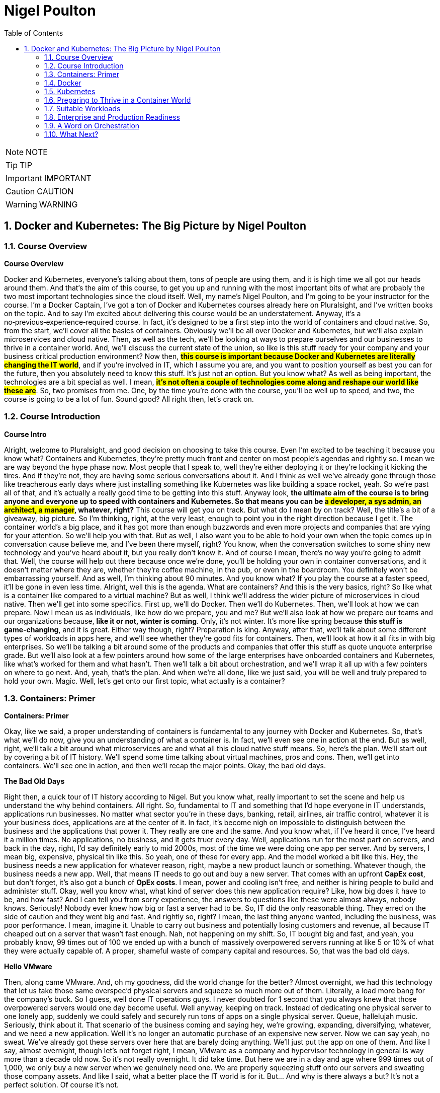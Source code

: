 = Nigel Poulton
:toc: left
:toclevels: 5
:sectnums:
:sectnumlevels: 5

NOTE: NOTE

TIP: TIP

IMPORTANT: IMPORTANT

CAUTION: CAUTION

WARNING: WARNING


== Docker and Kubernetes: The Big Picture by Nigel Poulton

=== Course Overview

*Course Overview*

Docker and Kubernetes, everyone's talking about them, tons of people are using them, and it is high time we all got our heads around them. And that's the aim of this course, to get you up and running with the most important bits of what are probably the two most important technologies since the cloud itself. Well, my name's Nigel Poulton, and I'm going to be your instructor for the course. I'm a Docker Captain, I've got a ton of Docker and Kubernetes courses already here on Pluralsight, and I've written books on the topic. And to say I'm excited about delivering this course would be an understatement. Anyway, it's a no‑previous‑experience‑required course. In fact, it's designed to be a first step into the world of containers and cloud native. So, from the start, we'll cover all the basics of containers. Obviously we'll be all over Docker and Kubernetes, but we'll also explain microservices and cloud native. Then, as well as the tech, we'll be looking at ways to prepare ourselves and our businesses to thrive in a container world. And, we'll discuss the current state of the union, so like is this stuff ready for your company and your business critical production environment? Now then, #*this course is important because Docker and Kubernetes are literally changing the IT world*#, and if you're involved in IT, which I assume you are, and you want to position yourself as best you can for the future, then you absolutely need to know this stuff. It's just not an option. But you know what? As well as being important, the technologies are a bit special as well. I mean, #*it's not often a couple of technologies come along and reshape our world like these are*#. So, two promises from me. One, by the time you're done with the course, you'll be well up to speed, and two, the course is going to be a lot of fun. Sound good? All right then, let's crack on.

=== Course Introduction

*Course Intro*

Alright, welcome to Pluralsight, and good decision on choosing to take this course. Even I'm excited to be teaching it because you know what? Containers and Kubernetes, they're pretty much front and center on most people's agendas and rightly so. I mean we are way beyond the hype phase now. Most people that I speak to, well they're either deploying it or they're locking it kicking the tires. And if they're not, they are having some serious conversations about it. And I think as well we've already gone through those like treacherous early days where just installing something like Kubernetes was like building a space rocket, yeah. So we're past all of that, and it's actually a really good time to be getting into this stuff. Anyway look, *the ultimate aim of the course is to bring anyone and everyone up to speed with containers and Kubernetes. So that means you can be #a developer, a sys admin, an architect, a manager#, whatever, right?* This course will get you on track. But what do I mean by on track? Well, the title's a bit of a giveaway, big picture. So I'm thinking, right, at the very least, enough to point you in the right direction because I get it. The container world's a big place, and it has got more than enough buzzwords and even more projects and companies that are vying for your attention. So we'll help you with that. But as well, I also want you to be able to hold your own when the topic comes up in conversation cause believe me, and I've been there myself, right? You know, when the conversation switches to some shiny new technology and you've heard about it, but you really don't know it. And of course I mean, there's no way you're going to admit that. Well, the course will help out there because once we're done, you'll be holding your own in container conversations, and it doesn't matter where they are, whether they're coffee machine, in the pub, or even in the boardroom. You definitely won't be embarrassing yourself. And as well, I'm thinking about 90 minutes. And you know what? If you play the course at a faster speed, it'll be gone in even less time. Alright, well this is the agenda. What are containers? And this is the very basics, right? So like what is a container like compared to a virtual machine? But as well, I think we'll address the wider picture of microservices in cloud native. Then we'll get into some specifics. First up, we'll do Docker. Then we'll do Kubernetes. Then, we'll look at how we can prepare. Now I mean us as individuals, like how do we prepare, you and me? But we'll also look at how we prepare our teams and our organizations because, *like it or not, winter is coming*. Only, it's not winter. It's more like spring because *this stuff is game‑changing*, and it is great. Either way though, right? Preparation is king. Anyway, after that, we'll talk about some different types of workloads in apps here, and we'll see whether they're good fits for containers. Then, we'll look at how it all fits in with big enterprises. So we'll be talking a bit around some of the products and companies that offer this stuff as quote unquote enterprise grade. But we'll also look at a few pointers around how some of the large enterprises have onboarded containers and Kubernetes, like what's worked for them and what hasn't. Then we'll talk a bit about orchestration, and we'll wrap it all up with a few pointers on where to go next. And, yeah, that's the plan. And when we're all done, like we just said, you will be well and truly prepared to hold your own. Magic. Well, let's get onto our first topic, what actually is a container?

=== Containers: Primer

*Containers: Primer*

Okay, like we said, a proper understanding of containers is fundamental to any journey with Docker and Kubernetes. So, that's what we'll do now, give you an understanding of what a container is. In fact, we'll even see one in action at the end. But as well, right, we'll talk a bit around what microservices are and what all this cloud native stuff means. So, here's the plan. We'll start out by covering a bit of IT history. We'll spend some time talking about virtual machines, pros and cons. Then, we'll get into containers. We'll see one in action, and then we'll recap the major points. Okay, the bad old days.

*The Bad Old Days*

Right then, a quick tour of IT history according to Nigel. But you know what, really important to set the scene and help us understand the why behind containers. All right. So, fundamental to IT and something that I'd hope everyone in IT understands, applications run businesses. No matter what sector you're in these days, banking, retail, airlines, air traffic control, whatever it is your business does, applications are at the center of it. In fact, it's become nigh on impossible to distinguish between the business and the applications that power it. They really are one and the same. And you know what, if I've heard it once, I've heard it a million times. No applications, no business, and it gets truer every day. Well, applications run for the most part on servers, and back in the day, right, I'd say definitely early to mid 2000s, most of the time we were doing one app per server. And by servers, I mean big, expensive, physical tin like this. So yeah, one of these for every app. And the model worked a bit like this. Hey, the business needs a new application for whatever reason, right, maybe a new product launch or something. Whatever though, the business needs a new app. Well, that means IT needs to go out and buy a new server. That comes with an upfront *CapEx cost*, but don't forget, it's also got a bunch of *OpEx costs*. I mean, power and cooling isn't free, and neither is hiring people to build and administer stuff. Okay, well you know what, what kind of server does this new application require? Like, how big does it have to be, and how fast? And I can tell you from sorry experience, the answers to questions like these were almost always, nobody knows. Seriously! Nobody ever knew how big or fast a server had to be. So, IT did the only reasonable thing. They erred on the side of caution and they went big and fast. And rightly so, right? I mean, the last thing anyone wanted, including the business, was poor performance. I mean, imagine it. Unable to carry out business and potentially losing customers and revenue, all because IT cheaped out on a server that wasn't fast enough. Nah, not happening on my shift. So, IT bought big and fast, and yeah, you probably know, 99 times out of 100 we ended up with a bunch of massively overpowered servers running at like 5 or 10% of what they were actually capable of. A proper, shameful waste of company capital and resources. So, that was the bad old days.

*Hello VMware*

Then, along came VMware. And, oh my goodness, did the world change for the better? Almost overnight, we had this technology that let us take those same overspec'd physical servers and squeeze so much more out of them. Literally, a load more bang for the company's buck. So I guess, well done IT operations guys. I never doubted for 1 second that you always knew that those overpowered servers would one day become useful. Well anyway, keeping on track. Instead of dedicating one physical server to one lonely app, suddenly we could safely and securely run tons of apps on a single physical server. Queue, hallelujah music. Seriously, think about it. That scenario of the business coming and saying hey, we're growing, expanding, diversifying, whatever, and we need a new application. Well it's no longer an automatic purchase of an expensive new server. Now we can say yeah, no sweat. We've already got these servers over here that are barely doing anything. We'll just put the app on one of them. And like I say, almost overnight, though let's not forget right, I mean, VMware as a company and hypervisor technology in general is way more than a decade old now. So it's not really overnight. It did take time. But here we are in a day and age where 999 times out of 1,000, we only buy a new server when we genuinely need one. We are properly squeezing stuff onto our servers and sweating those company assets. And like I said, what a better place the IT world is for it. But... And why is there always a but? It's not a perfect solution. Of course it's not.

*VM Warts*

So, as good as the VMware and the hypervisor model is, it's got a few shortcomings. We take a single physical server‑‑‑and I'm going with a slightly more detailed diagram this time, but we're still high level. So this is our server. It's got processes, memory, and disk space, and we know we can run a bunch of apps on it. Now I'm only showing four here to keep the diagram simple. Anyway, to run these four apps we create four virtual machines, and each one of these is essentially a slice of the physical server's hardware. So let's call this here virtual server 1, and we might have allocated it, I don't know, 25% of the underlying server's processing power. Remember, we're just big picture here. So maybe 25% of CPU, 25% of memory, and 25% of the physical server's disk space. And then you know what? Let's just say we did the same for the rest. Well, these are all slices of the real resources in the physical server below. Then each one of these virtual machines needs its very own dedicated operating system, so that's four installations of usually Windows or Linux, each of which steals a fair chunk of those resources, CPU, memory, and disk here, and it steals them just in order to run. We've not got any applications running yet. This is just the operating system stealing those resources. But that's not all. You may even need four operating system licenses. So right there, we've got potential costs already in resources and budget that, I don't know, it just feels like is a waste. I mean, look, as cool as operating systems are, they're a necessary evil. Like if we could safely and securely run our apps directly on the server hardware without needing an operating system, I tell you what, we definitely would. But back on track. It's not just any potential cost of licensing the operating systems. Each and everyone needs feeding and caring for, so admin stuff like security patching, updating, maybe antivirus management. There's like this whole realm of operational baggage that comes with each one. And VMware and other hypervisors, as great as they absolutely are, they don't do much to help was with this. So yeah, VMware and the hypervisor model, it changed the world into a much better place. But there's still issues, and there's still gains to be made, which leads us nicely on to containers.

*Containers*

All right, that's definitely more than enough setting the scene. Let's finally explain what a container is. And you know what, let's have a picture to help. Okay, so to keep it simple, we start out with the same physical server. You know what, let's go with same four business apps just to keep things fair. Well, instead of installing a hypervisor down here and then four virtual machines and operating systems on top, each with its own baggage and overhead, remember. Well, instead of all that, we install one operating system. Yeah, just one. Then on top of that, we create four containers. Now we'll come to it in a minute, but each of these containers is a slice of the operating system. Well, it's inside these containers that we run our apps, one to one again, one app per container. Now, yeah, we're being a bit high level here, but you know what, I am purposefully drawing the containers smaller than I drew the virtual machines because they actually are smaller. And they're more efficient. Though aside from that, the model kind of looks similar. In fact, let's see a side‑by‑side comparison. Yeah. See how on the left here, on top of the hypervisor, we create a virtual machine. Well, all that is is a software construct dressed up to look and feel exactly like a physical server. So, like we said before, each one's got its own virtual CPUs, virtual RAM, virtual disks, virtual network cards, the whole shebang. Then, on top of that, we said we install an operating system, and to each one of those operating systems, the virtual machine below it looks exactly like a physical server. It doesn't know the difference. Anyway, look, we already said that these operating systems have capex and opex costs. I mean, there's patching, upgrading, driver support, all that stuff, but look here. Each operating system also consumes resources from the physical server, effectively stealing resources. So each and every operating system steals CPU, it steals memory, and its steals disk space. Kind of reminds me of a book I used to read to my kids called The Hungry Caterpillar, where this caterpillar just kept eating and eating. Well, you know what? We could call this model The Hungry Operating System Model. Each and every one is eating into everything, admin time, system resources, budgets, you name it. Oh, and you know what, it gets worse. Each one is a potential attack vector. So seriously, somebody remind me why we have them. Yeah. Anyway, look back to the container model here. It's only got one operating system. So take a physical server and store an operating system, and then we essentially carve or slice that operating system into secure containers. Then inside the containers we run an app. Net result? We get rid of pretty much all this fat here. It's just gone. Meaning we've got all of this free space over here to spin up more containers and more apps for the business. Love it. Oh, and you know what? These apps in the containers here, oh, they start like, I don't know, just so fast. It's ideal for situations where you're spinning things up and tearing things down on demand because there's no virtual machine and no extra operating system to boot before your app can start. No, in the container model, the OS is down here, and it's already running. So all of these apps up here in the container model are securely sharing a single operating system down here. Net‑net, most containerized apps spin up in probably less than a second. And you've only got one operating system that's stealing resources and demanding admin time. So that's it. Tell you what, let's see one in action.

*Container Demo*

Okay, quick demo time. And you know what? Don't be put off by the sight of the command line in a big picture course. It's going to be a really simple demo. And you know what? Everything that we do here can be done either through a GUI or even better, automated through APIs and orchestration tools. Anyway, right, I've got a machine here running Docker. Now it doesn't matter where or what that machine is. So it could be a virtual machine in the cloud or a bare metal server in your data center, or even your laptop running Docker desktop. It really doesn't matter, right? Docker is Docker. It runs on VMs, bare metal, your laptop, whatever. In fact, you know what? Let's drop our picture in up here. Right, so I'm logged onto the host here, and it's got Docker installed. Now, Docker does Linux and Windows and generally speaking, at the kind of high level we're at, at least, Docker on Linux will only run Linux apps, and Docker on Windows only runs windows apps. Now, look, there are ways to get Linux apps running on Docker on Windows. Fair enough. But for us right now, at the kind of level we're at, it's really best to think of Linux apps running on Docker on Linux, and Windows apps run on Docker on Windows. Anyway, look, I've downloaded a single image here to this Docker host, and it's called ctr‑demo. Now you can think of an image as a pre‑packed application or, if you're a tech guy, maybe think of it as like a VM template. Basically, it's got everything wrapped up into a single bundle that you need to run an application. This one happens to contain a web server that runs some static content. So to fire up a container from this image, we'll use this long command, which, in case you're interested, says, run me a new container, base it off of the image that I just downloaded, call it this name, and then expose it on this network port. Yes, there's other options in there, but for us right now, this is all we need to know. And check that out, right? This number is the unique id of the container, and it tells us that it's already up and running, so I don't know how fast that was, but less than a second probably, and I promise, there was no video editing there from me. Now there's commands and the likes to get details of running containers, obviously, but all that we need to know is the IP address of our server here, that's this number up here, and that we exposed it on port 8080. So if we switch to a new browser tab here and put in that IP in port, boom! There is our web server. So let me recap, just in case something wasn't clear. I downloaded an image. Think of that as a pre‑packed application, yes? In our case, it included a web server, some content for the web server to display, and an embedded command that would automatically start that web server when we spin the image up as a container. Well, once that image was downloaded and you download these from container registries like Docker Hub, which, for want of a better analogy, is a bit like the app store, but just for containerized apps. Anyway, once we've got the image, we told Docker to fire it up as a container. We gave it a name, and we exposed it on a network port. And you know what? Docker just made it happen, and fast! Then obviously, we verified it with the browser. Good stuff! But you know what? Because containers are a lot like virtual machines, just faster and more lightweight, well, we can stop them like this, and if we go back to the web page and hit Refresh, we see, as expected, it's not running anymore, but back here to start it again, and refresh the browser again, and we're back in business. And no joke, how simple was that? Get an image with your desired app in it, fiire it up as a new container, and you're in business. Stop it, restart it, even delete it, right? It's simple stuff. So there you go, right? If you've never seen a container in action before, you have now. Though, don't be underwhelmed. This stuff really comes into its own at scale. Anyway, look, let's wrap up the module by mentioning microservices architecture and a bit on cloud native and, of course, we'll be recapping the major points that we've already covered.

---here---

*Recap*

So, apps run businesses, no apps, no business, all that jazz, yeah. And in the old days, we spent way too much of pretty much everything getting those apps up and running. It took too long, it cost too much, and it resulted in a buttload of waste. Well, along came VMware and friends, and all of a sudden things got better. Lead times collapsed, costs came down, and utilization, I mean, through the roof, we were cooking on gas. Only, progress waits for no one. And while we were rocking it with VMware, the Linux world was plowing away, developing the technologies required to run containers, which are faster, cheaper, and give us even better utilization. Now, we can use containers like virtual machines. I mean, for a while now, Docker, Inc. has been running a program called Modernize Traditional Apps, where you effectively lift and shift old legacy apps into containers, and that's all good. It works, and it's a step in the right direction. But containers offer so much more. And this is where terms like *microservices* and *cloud native* start getting thrown around. So, winding the clock back a bit again. Legacy apps, or monolithic apps, as we sometimes call them, these of those monstrous apps where everything that the app does is pretty much baked into a single binary, which is just a fancy name for a computer program. So everything lumped into a single program. Maybe your app has a web front end, a shopping cart, inventory manager, search, authentication, I don't know a check‑out service, you name it. In the monolithic design, all of that functionality gets baked into a single program. And without getting into detail, it's just a nightmare from a developer perspective. If you want update or fix, let's say just the search part of the app, it is a whole big exercise on the entire code base. So you're hacking the entire app, and you're testing, and you're recompiling the whole thing. Not a lot of fun, and, you know what, more than a bit risky. And on the operations front, if you've got an issue, let's just say with the same search functionality again, the only way to roll out a fix, because everything is lumped into a single program, remember, so the only way to roll out the fix is to take the entire app down. Good luck getting the business to agree to that. Fortunately, cloud native and microservices, on the other hand, these break out all of those different components and make each one its own little mini app or mini service. I mean, they all still talk to each other to make the full app experience, but updating that search feature all of a sudden that just became way easier for the developer and the operator. So now the developer only needs to touch the search code when it updates the search feature. And ops, they only need to roll out a new version of the search service. No more taking the entire beast down just to update one part. And you know what, *that's the essence of microservices and cloud native: build, deploy, and manage apps in a way that lends itself to modern business requirements, or cloud computing requirements, as we often call them*. So no, it isn't really anything to do with deploying on the cloud. I mean, you can absolutely run a cloud native app in your on‑prem data center. You see, cloud native is all about how the app's built and managed, so we can do things like scale the front end independent of the back end. And like we said, you can iterate on each feature independently. Now, we could talk about this all day, but time is of the essence, so let me finish with this. In a way, *containers are virtualization 2.0*. They improve on nearly everything offered by hypervisors, and they pave the way for more modern cloud native and microservices applications. Though, do you know what, don't expect them to replace VMs, I mean, not entirely. Because well, I mean, in a lot of cases, they'll live side by side. I mean, sure, plenty of people are container only, especially startups and those people that are 100% in the public cloud. But in most enterprises and a lot of other places, we'll be seeing containers and VMs sitting side by side, you know what, even the occasional mainframe lurking around in the background. Okay, what have we got next? Right, yeah, next on the agenda is a closer look at Docker, the company and the technology. See you there.

=== Docker

*Docker*

Docker, Docker, Docker. No conversation about containers or even microservices is complete without Docker, which I think is without question the company and the technology that gave us modern containers. So cheers, nice one Docker. So this is how we'll do this. Docker is at the very least, two things. There's the company, Docker Inc., and there's the technology Docker. And as we'll see, they're closely linked, yeah, but they are not the same. So, we'll talk about them separately, and we'll start with the company. And you know what, we might even do a bit of a demo, we'll see. Let's go talk about Docker the company.

*Docker, Inc.*

So Docker Inc. Big D Docker, or Capital D Docker. It's a technology start up from San Francisco. And it's the main sponsor behind the open source container technology with the same name. But you know what? It is way more than just that. But let's start at the beginning. Docker, the company, didn't actually start out life as Docker, nor was it really anything to do with changing the way that we build, ship, and run our applications. Originally, it was a company called dotCloud that provided a developer platform on top of Amazon Web Services. So, you know, like taking AWS and then layering this kind of uniformed developer experience on top. Only that wasn't working so much as a business and in around about 2013 they really needed something different. And it just so happens in one of those *twists of fate*, they'd been using containers to build their platform on top of AWS. And, and this is the important bit, they had this homegrown tech that they built as an internal tool to help them spin up and manage their containers. And cutting a long story short, and I wasn't there myself, but this is the gist, they needed something new, they looked at this in‑house tech for building containers and thought, what if we give this to the world and build a business around it? Well, obviously that in‑house tech was Docker, and here we are today, where *Docker has literally changed the technology world*, in a similar way to VMware, though arguably Docker has changed things in a deeper and a more fundamental way. Anyway, the name Docker actually comes from a British colloquialism that's a conjunction of doc and worker. So somebody who works in a dock or a shipping port. You put the two together, get rid of the work, and you get Docker. And I really like it, it's short and catchy. Anyway, like we said, around 2013 the company called dotCloud made a humongous pivot, and it changed its business from being this company that provided a developer platform on top of AWS to a company that changed the way we build, ship, and run software. Look, it gave us the gift of containers. Sounds cheesy, I know, but it's true. Well, since then, as a company, they have taken in trailer loads of venture cash, I think raising something like 200 million in just a couple of years, and even more since. But you know what? In those early days, it felt like, yeah, they were hard at work building the technology, but not with such a great vision on how to make it into a viable business. Now, of course, this is my opinion from the outside with, okay, a bit of internal access, and you know what, I mean no disrespect to anyone involved with Docker, quite the opposite, actually, I have nothing but respect for what they've built. But yeah, back in the early days, it really felt like it was lacking in a business plan. Anyway, look, that was then, and this is now. And these days, I reckon they've got a solid business plan. In fact, now one of the main focuses of Docker, Inc. is selling an enterprise grade container management platform and providing world class support. Right, well, look, I think without getting into too much detail, that's Docker Inc., a tech startup from the Bay Area, they gave the world the gift of Docker and easy to use containers. And these days, they're in the business of orchestrating and supporting containerized apps at scale with a focus on enterprises. Magic. Now let's turn our attention to the technology.

*Docker the Technology*

Okay, let me try and give you Docker: The Technology in like one or two sentences. Containers are like fast lightweight virtual machines, and Docker makes running our apps inside of containers really easy. Now, we're going to dig a bit deeper, but that really is the main takeaway. *Docker makes running apps inside of containers really easy*. Anyway, the Docker application, if you will, is open source. And like most open source software these days, it lives on GitHub. And let me say, I appreciate that in the past a lot of people, and I want to say especially enterprises, but maybe that's just cause I spent most of my career in large enterprises. Anyway, right. There was definitely a stigma around open source software in the past. And I'm not bothered about getting into the politics of that other than to say those days thank goodness are well and truly behind us now. In fact, open source software is eating the world. Well, the open source Docker technology, generally called the Community Edition or CE, it's free to use, and you can contribute back and please do. You'll be in good company because the list of people and companies that have contributed, wow. It's like the Who's Who of the technology world. There's your Red Hatters, IBMers, a I know IBM owns Red Hat, but there's Microsoft, you name it. All the big players are contributors. Plus, most of them are supporting it as well. Now then, as well as the Community Edition, Docker Inc, the company, sells and supports an Enterprise Edition, which is essentially the same technology stack, only it's on a slower release cadence, I guess to keep it more stable, but it gets a few extra features and obviously an enterprise‑class support contract. Either way though, Community Edition and Enterprise Edition are both about running and managing apps inside of containers. In fact, we call apps running in containers containerized apps. Now, yeah, you know what? I think we will do a demo. I was going to go through the workflow now, but I hate PowerPoint. So let's do a quick demo, and I'll just explain the workflow as we go. It'll be better this way anyway.

*Docker Demo*

Okay, so earlier in the course, we touched a bit on microservices. I think maybe we said something like modern cloud‑native apps are built from lots of small parts that work together to form a useful app. So maybe you've got an app with a web front‑end service, an API gateway, a catalog, shopping cart, whatever, yes? Well, in the cloud‑native microservices world, each one of these services gets coded separately, and each one lives in its own container. And you know what? You can even have different teams responsible for each one. Now importantly, what this means is that each one of those services can be fixed, updated, whatever, independent of the rest. But of course, they all talk to each other to form that useful app. Well, this is some super simple code that runs a web server. If you're a developer, you see stuff like this every day, but if you're not a developer, all it is is some application source code, and when we run it, it's going to display a web page. Alright, so what we'll do is, we'll briefly walk through how to get this code up and running as a container with the emphasis on brief. If you need more detail, go check out our Getting Started with Docker course or maybe Docker Deep Dive, but we've got some code, and this is the workflow we'll follow. We'll take the code and build it into a Docker image. Now an image is like a stopped container, or maybe a template for how to build a container. Anyway, we'll build an image, then we'll push that to a registry. After that, we'll start a container from it; that easy. Step one, then. Containerize this app. Now I'm on a machine with Docker installed. It's actually my Windows laptop, and all of my code and dependencies are right here in this folder and any folders beneath it. So I just go Docker image build. This is telling Docker to build me an image. We'll call it this and then saying period here says build the image out of all of the files in this directory and below. And that's away building. Now while it does it, all Docker's doing here is taking our source code and doing all the hard work to package it as a container or is an image actually, because remember, an image is like a stopped container. Anyway, let me bend space time here a bit until this is done. Okay, we should have a shiny new image here. Right? But you know what? It's our source code all packaged and ready to use as a container. Now, the next step, and I mean after testing and everything, but normally we'd push this image to a registry. I'm just going to push it to Docker Hub, but you can have your own on‑prem or private registries. The work flow is the same, right? Okay, a bit more tinkering with space time, and here it is on Docker Hub. Marvelous! So application containerized and now pushed to a registry; that just leaves us with a last step to run it, which we saw from a previous lesson. Run me a container, give it a name, make it available on the network, and base it on this image here we just built. And it's like greased lightning, yes? So if we open a browser tab, this is our local machine here where the container's running, I think it was port 8000, and as if by magic. A thing of beauty, yes? Alright, well, let's recap what we've learned in this module.

*Docker Summary*

Okay, we said Docker is at least two things. There's 1, the company, and there's 2, the tech, and, yeah, they're related. We said the company Docker is out of San Francisco, and they are all about helping people move to containers and providing an enterprise‑class platform with the usual type of support agreements that most enterprises demand. Then there's the technology. This is all about running your business applications inside of containers. And I think like we saw in the demo, you just take your application code, and you build it into an image. Then you store that in a registry somewhere, on‑prem, in the cloud, it's your call, and you use that image to spin up your app as containers. And that's it. It's not rocket science, and that's actually the beauty of it. It's simple. But as simple as it is, it is absolutely key to moving to a modern cloud native microservices design, which I know is a bunch of buzzwords. But it's all vital if you want your business and your applications to be able to roll with the demands of the modern world. Okay, well, it's all well and good running a single container on your laptop like we've just shown you. It's a whole different world, though, doing it. at scale. And you know what, scale is where the real world is. So to help us with this, there's two things I'll mention here. I mean, there's other options as well, but for us in this course, there's Docker Swarm, and there's Kubernetes. Now Swarm's great, and we cover it in our Getting Started with Docker and Docker Deep Dive courses. But for us now on this course, we're going to focus on Kubernetes, because to be honest, it's where most of the action is, so see you there.

=== Kubernetes

*Kubernetes*

Kubernetes, yes, everyone's talking about it. And to be fair, loads of people are using it. So this is what we'll cover. We'll set the scene with a bit of history and background stuff, the kind of stuff you're really need to know before taking your first steps. Then we'll just go for it. What is it, how does it work, and what does it do for us? Then we'll finish for the recap, so let's do it.

*Kubernetes: History*

Okay, way back like once upon a time ago, Google was taking over the Internet. In fact, how many of you remember this, yeah? This is Google from like 1999 or something. Quality stuff. Anyway look, as Google began to dominate the Internet, more and more of the tech that was powering it was actually running in containers. So things like Search here, but also Gmail and a bunch of the other stuff, behind the scenes, it was all running on containers. Now remember, this is way back when like long before Docker and all the cool stuff we've got today. So Google was running Search and stuff on containers, and obviously Search and even Gmail and the likes, they're pretty humongous. I mean, we're talking like billions‑of‑containers‑a‑day stuff here, which would be right seeing as every Google search runs in its own container. Well, at scale like that, you just can't have humans pushing buttons. So what they did was they built a couple of in‑house systems to help. First, they built something called *Borg*, quality name. Then they built Omega. So Borg came first, and as you do, you learn a bunch of stuff, and they fed that into *Omega*. Then, for whatever reasons, they decided to build another system, obviously learning from both Borg and Omega. And they made this new one open source and lo, Kubernetes was born. So Kubernetes came out of Google, and it's open source. And these days, it's the superstar project for the Cloud Native Computing Foundation. And to say it's gone from strength to strength, wow, that would be an epic understatement. I mean, today as I'm presenting this, well, I mean, where do I start? From a backing perspective, it is backed by pretty much everyone. I mean, the cloud players are all over it and so are the traditional IT vendors. So your big three cloud providers, Amazon, Azure, and Google, they all offer hosted Kubernetes services and so does IBM and a bunch of the others. But it doesn't stop there. You can get Kubernetes for on‑prem. And you know what? Most of them can be backed by enterprise‑class support contracts. So everyone's behind it, meaning they're contributing to its development, and they're providing support contracts. As well though, on the technology or the feature front, seriously, it is one of the most extensive platforms I've known. In fact, it's probably the most extensive. *Like it does stateless, stateful, batch work, long running. It does security, storage, networking, serverless, or Functions as a Service, machine learning*. Honestly, we could be here all day. There is not a lot that Kubernetes can't do. And all of the stuff it can do, it can pretty much do anywhere. Like we said, in the cloud and on‑prem and your data center and even on your laptop when you're developing. Well, this is becoming a bit of a lovefest, and I don't want that. So just one more thing before we dive in a bit. The name Kubernetes. Okay, it's Greek for helmsman or captain, the helmsman being the person who steers the ship, which I guess is why they picked it. I mean, after all, we have got this nautical theme going on in the container ecosystem. Oh yeah, and you'll see it shortened to this quite a lot. The 8 replacing the 8 characters between the K and the s, and some people pronounce this keights. You know what though? That'll do for background. Time to look at what it actually does.

*Kubernetes: The Short and Skinny*

Okay, what Kubernetes does. And like the tag line's saying, seriously, it does most things. Anyway, if you've been following along, you'll know a bit about Docker, which at its core, Docker provides the mechanics for starting and stopping individual containers, which, in the grand scheme of things, is pretty low‑level stuff. *Well Kubernetes, it doesn't care about low‑level stuff like that. Kubernetes cares about higher‑level stuff, like how many containers to run in, maybe which nodes to run them on, and things like knowing when to scale them up or down or even how to update your containers without downtime*. Now then, this is Jay‑Z right, so give me a chance. If you think about your application as a musical masterpiece, I know, bear with me. If you did that right, it would be made up of lots of different musical notes from different instruments. They'd be violins. Maybe they'd be front‑end services. And I don't know, maybe the brass section would be the back end or whatever. But when they play together, they form this amazing musical experience. Well, if you've seen an orchestra, you know that there's a conductor at the front, and that persons in charge. And she's doing things like telling the trombones when to come in, how many violins, how loud, all of that stuff. Well, applications are similar, loads of different parts that need to know how and where to run, which network to operate on, how many instances are required to meet demand, and probably a load more, right? And if this is a case, which it is, then Kubernetes is the conductor. So it's basically issuing commands to Docker instances, telling them when to start and stop containers and how to run them, sort of. And like with the orchestra, when all of this stuff comes together, they form this amazing application experience. Anyway, that was cheesy, so I hope it was useful.

A bit more technical though. I guess if you know VMware at all, maybe think of Docker as ESXi, that low‑level hypervisor yeah. Then Kubernetes, I suppose, would be vCenter that sits above a bunch of hypervisors. Anyway, at the kind of high level we're at, we'd have a Kubernetes cluster down here to host our applications, and it can be anywhere yeah. Well, each of these nodes is running some Kubernetes software and a container runtime. Usually the container runtime's Docker or Containerd, but others do exist. The point is, there's a container runtime on every node so that every node can run containers. Then sitting above all of this is the brains of Kubernetes, and that's making the decisions like the conductor in the orchestra yeah. Well, assume we've got a simple app with a web front end and a persistent back end. The web front end's maybe containerized Nginx, and let's say it's containerized MySQL on the back end. We tell Kubernetes maybe we want a single container on the back end and give it a lot of resources like CPU and RAM. But on the front end, tell you what, we'll have two containers, but keep these smaller. And Kubernetes deploys it. So one of the things Kubernetes does is decides which nodes to run stuff on, and it'll look something like this, and that's fine. But let's say load on the front end increases and those two containers are not enough, okay, no issue. Kubernetes is watching, so it sees the situation, and maybe it spins up two more, and it does it without a human getting involved. So literally, load goes up on the front end, and Kubernetes has enough intelligence not just a sit there and suffer, no. It spins up more containers. Problem averted. But the same goes if load decreases. It's automagic. Kubernetes sees the drop in load, and it scales back down. Oh, and it's the same if a node fails or something. Seriously, Kubernetes is a fighter. It sees the node go down, and it doesn't run away and hide, and it doesn't freeze and hope the situation isn't happening. No chance. Kubernetes fights. So remember up here, we asked for two web front ends. Well right now, we've only got one. Kubernetes observes this, and it fixes it, and we call that *self‑healing*. Now look, I appreciate this is really high‑level stuff, and I am oversimplifying, but you get it. We tell Kubernetes what we want, and Kubernetes makes it happen. Then when things change, increased load, failed nodes, whatever, Kubernetes deals with it, and who doesn't want that. Anyway remember, Docker's doing all the low‑level container spinning up, spinning down stuff, but it only does it when Kubernetes tells it to, meaning in this respect, *Kubernetes is managing a bunch of Docker nodes*. And look again, we're ridiculously high level. But if you need the detail, we've got a course with all of that. For now though, I think that's it or no. One more thing, but you know what? You'll love this. Kubernetes is the absolute business for decoupling your applications from the underlying infrastructure. So we've said *Kubernetes runs everywhere, Kubernetes on‑prem, Kubernetes in the cloud, it's all the same, meaning if your apps run on Kubernetes, it is a piece of cake migrating them on and off the cloud or even from one cloud to another*. No joke. I mean, unless you're writing your apps to be tightly coupled to the services of one particular cloud, which ideally you wouldn't, but yeah I understand why we sometimes do. But assuming you're not writing your apps to be locked to a specific cloud, then you can absolutely move seamlessly between one cloud and another and even on and off the cloud, which I think you'll agree has the potential to be huge going forward. Anyway look, that's definitely enough. Let's do a quick recap.

*Recap*

Okay, Kubernetes. It's all about managing containerized apps at scale, and the focus is very much on the app. Anyway, it came out of Google, where it's got this illustrious ancestral heritage of managing containers at whopping scale. It is open source, and you know what? It's the poster child for the Cloud Native Computing Foundation, which, actually the CNCF is the leading foundation driving the development and adoption of Cloud Native Technologies. And as you'd probably guess, its members are all of the leading tech companies, large and small. Now, speaking of vendors, they are literally all over Kubernetes, like all the major cloud players have it, and the traditional on‑premises vendors, they love it as well. I think the take home point, Kubernetes is everywhere and everyone is offering it, and for the most part you can get it with solid support contracts. Good stuff. On the more technical side, though, we build a Kubernetes cluster to host our applications, and it can be anywhere, on‑premises in your own data center, or just about any cloud, and even your laptop when you're developing. Well, once we've got that, we package our apps, tell Kubernetes what they should look like, and then we just sit back and we let Kubernetes do all the hard stuff of deploying and managing. So things like scaling, self healing, running updates, all that stuff, yeah, no sweat, Kubernetes does it. I mean, there's obviously some upfront work from us to do, like, the packaging and set some of the thresholds and the likes. But honestly, with actually not a huge amount of effort from us, Kubernetes really can manage our apps, which definitely is magic. But capping it all off is the fact that it decouples our apps from any underlying environment, meaning we can switch between clouds, we can move back on‑prem, and even back to the cloud again. It's all pretty easy with Kubernetes. And you know what? In my opinion, it's got the brightest future of any technology I can remember. And on that note, that's it. I mean, there's a ton more in our Getting Started with Kubernetes course, but for us here and now, we're switching tack and we're going to look at how we can prepare for all of this.

=== Preparing to Thrive in a Container World

*Preparing to Thrive in a Container World*

Okay, so we're at the point when most people have heard of containers, and actually quite a few have gotten awareness of the potential changes they bring. And sometimes they're worried, which actually, I think, is fair enough. I mean, change represents the unknown, and a lot of us, including a lot of organizations, just don't like unknowns, or at least they're wary of them. That all said though, more often than not, people accept that at some point, they're going to have to deal with containers, which is why I'm always asked, how can we prepare? Well, obviously, that's the topic for this module. How can we prepare ourselves and our organizations so that we can not only live, but thrive in a world of containers? And we'll look at it from these two aspects, one, how do we prepare ourselves as individuals, you know, make sure we look after our own careers and make sure we're personally ready for the opportunities that are coming, but also we'll talk about how we can prepare our teams and organizations. So exciting times ahead, and everybody has their chance to be a winner or a loser. It's up to you. Let's crack on.

*Individual Preparedness*

Alright then, protecting our own backs. Hey, we've all got to do it. Anyway, on the personal preparedness front, the two things you need to survive and thrive are knowledge and experience. Now, I know that no two of you watching this course are the same. I mean, some of you are going to be hands on like developers, sys admins, devops, yes? Some of you are going to be architects, some management, we've probably got the full set. Well, if you're one of the hands‑on type, just keep doing what you do best and get your hands on this stuff, but get them filthy! Seriously. It's never been easier to play around with new tech. I mean, in the Docker and Kubernetes space, you can play around on your laptop. Like, I reckon every day I'm using Docker Desktop, which, if you don't know, is free software from Docker Inc., and it runs on Windows and Mac. And what you get is a development Docker and Kubernetes environment. In fact, you know what? Some of the demos from earlier in the course were done on my laptop. Magic! But you can also run this stuff in the cloud so like on your own cloud instances or one of the many prepackaged hosted services. I think, for example, in the Kubernetes space, *you can build your own clusters on vanilla cloud instances, or you can use one of the hosted services like EKS from Amazon Web Services or AKS from Azure, or even GKE from Google, which is my personal favorite*. As well as that though, there's free online playgrounds like Play with Docker and Play with Kubernetes. The point is, there are no excuses for not getting your hands filthy with dirt. Now as well as that, I mean, we did say knowledge and experience. Well, we've obviously got tons of technical videos here on Pluralsight that can help you out. These are just a few. Again, the point is, get learning and get your hands dirty! Now then, if you're not a hands‑on person or maybe you're not in a hands‑on role, no worries! Crack on with this course! Its whole raison d'etre is to clue you up on the basics so that at the very least, you know what you're talking about next time you get asked. And I promise, by the end, any fears or doubts you might have had before, you'll be like, what was that all about? You will be more than ready to get contacting your peers and talking and planning. So, yes, the fact that you're here means you're on the right path. But it is a path, right? We've got plenty more courses to keep you going once you're done here. And if you're a hands‑on person, get your flipping hands on with some of these options. Honestly, it has never been easier, and you'll love it!

*Organization Preparedness*

Okay, the 1,000,000 crypto coin question, how can we prepare our teams and organizations for containers? And this one is a bit trickier, but it's still very doable. Well, first and foremost is acceptance. Your teams and organizations have to accept that containers are coming. And even if you don't think they're coming to your organization, I don't know, you might be surprised. And that's not me thinking that I know more about your business than you do. I'm just saying there's a chance you might be surprised. Let me give you an example. A while back, like when Cloud Computing was finding its feet, the owner of a large database and technology company was on the record as saying the cloud is this made up thing and would have 0 impact on his mega business. This is a true story, by the way. Well, well, unfortunately for him and his business, people like Amazon and Microsoft took it a bit more seriously, and in many ways, right, they saw what was coming, and they adapted themselves to thrive. Well, fast forward to today where AWS and Microsoft Azure are tearing things up. Well, guess what? This mega corp that ignored the cloud is watching its competitors eat its lunch while it plays this massive game of cloud catch up. And you know what? Potentially it's never going to make up the lost ground. Moral of the story, and don't get me wrong here, you know your business way better than I do, just do yourself a favor and take a bit of a step back and have a proper look at how and where containers might be able to improve your business in IT. You might be surprised. Anyway, so the first thing is definitely to acknowledge that those things over there on the horizon are containers and they're probably heading our way. Next up, ask around, right? Ascertain, first of all, whether or not you've already got containers in your environment, potentially under the radar. I mean, let's learn from our past with the public cloud, yeah? How many of you guys, like me, were operating in blissful ignorance while teams and individuals were procuring services and infrastructure from AWS under the radar? I got burned, shadow IT, yeah. So get out there and determine whether or not you've already got containers. Have you got containers? Sounds like a disease. Anyway, after that, start thinking and talking about good areas to start using them. Now, generally speaking, developers are going to love them. And a great place for developers to start is continuous integration and continuous delivery. But keep a tag on things because the chances are they'll like them so much they'll start using them anywhere they can, which is good in the long run. It just needs to be done right, yeah? So you know what? Actually what a lot of companies do, especially the bigger ones, is they set up some kind of SWAT team and they give them, like, a new project or some area of the business that's a good fit for a testing ground. So, like you section off this area of the business or whatever for a specialized team and you have them get into the whole thing, Docker, Kubernetes, Microservices, you name it, the whole shebang. And you get them to learn it, and you get them to deploy it. And once they've done that maybe once or twice, then you get them to become ambassadors or whatever for the wider company. So, like, a seeding team, yeah? Pull it off in a new project or two, then deliver it to the wider organization. And as well as that, right, while that's going on, messaging and education is massive. So get as many of your colleagues as possible on here on Pluralsight and get them sold on this, and get them excited. Now developers are great, but it's important not to ignore infrastructure and ops, especially, I think, with Kubernetes. Because that's arguably got more on the ops front, like deploying and then also managing your apps. And guess what, right? For this to work in your production environments, the same old production rules apply. I'm thinking things like you're going to want *resilient infrastructure* to run these new apps on. You're going to want monitoring. You're going to want logging. You're going to need orchestration. And, as always, do not leave it until the last minute. Now I'm waffling a bit, so let me close out with this. The golden rule here really is just to talk. Get Dev and Ops talking, get management talking, and then get doing. And like we said, start small, but dream big. I can't believe I just said that, but it's true, right? Do it. It's how just about everybody I deal with is doing it. *So recapping, right, a small specialist team, have them work on something small, but take the holistic view, and then when they've done it successfully, seed it throughout the rest of the business*. It's a tried and tested approach. Oh, and yeah, remember, get them on here on Pluralsight as well. Okay, one last thing. You probably want to start thinking about who pays for this stuff. Like, whose budget will it come out of? Which in turn, quite often, dictates who owns it. But you know what? That's probably the best advice I can give for how to prepare yourself and your organization.

*Recap*

So, that was an easy module, Get Prepared. In recapping though, I think a couple of take away points are, look, containers are coming, in fact, they might already be where you are, and maybe, just maybe, you might not know about them, so do some digging. They're either here already or they're at the front door, which leads to the second point, when they arrive, I'm telling you, they spread like crazy. So, prepare yourself individually with the necessary skills, but also prepare your organizations by getting into Docker and Kubernetes, but also the things like logging, and monitoring, and all the other stuff that you need for a production deployment. Then, make sure all the relevant teams and people are talking, especially developers and operations if that's how your organization is structured because, you know what, these are exciting times, and I'm probably going to get a bit carried away here, but make no mistake, the winners and the losers are still being decided. Now, on the individual front, there'll be people who carve out stellar careers and build stellar companies, but on the flip side, there'll be people who struggle to keep up, and unfortunately some who get utterly steamrolled by the whole thing. But like I keep saying, it's still early days, and you know what, this is going to sound horrifically cheesy, but you have absolutely got the power to choose your own destiny here. Literally grab containers by the scruff of the neck and make them work for your career and your organization. And on the winners and losers front, right, it's the same for companies and organizations, and even IT departments. There'll be some who see this comment and set themselves up to benefit, and there'll be some that batten down the hatches and just hope it blows over. And in most cases, it's not going to blow over, well, I can't see it at least, but I think as well we said, right, within organizations, look at maybe setting up specialized teams that dive into the deep end on some safe project or whatever, and then once they're good at it, start getting it out there to the wider organization. Okay, coming up next, we're going to talk about the types of applications that containers are good for, and maybe some that they're not so good for. See you there.

=== Suitable Workloads

*Suitable Workloads*

Okay, the question I still get asked about containers is whether or not they can be used for stateful apps, so apps that persist data, or if they're just good for stateless? And you know what? If I'm being honest, in the past, that was one of those, well, I mean, yeah, they're obviously amazing at stateless stuff, but they can do stateful as well, only that last bit, I don't know, it always felt a bit like I was trying too hard or even trying to convince myself a bit. You know what? That was then, and this is now. And since at least like 2018 both Docker and Kubernetes have gotten really good at doing stateful. And you know what? We'll get into the detail in a minute, but for now, maybe we could do with a definition. But before I get into this, stateless and stateful can mean different things to different people. So I'm throwing this out there as the definition that we'll work with. So I'm saying a stateful app or a stateful service is one that absolutely has to remember stuff. Like if a state full up stops or crashes or the node it's running on dies, well, it abso‑freakin‑lutely has to come back up without forgetting anything, and a database is the usual example. So when you first fire up a database, it probably looked something like this. So the database app is running in a container here on Node 2, and its using a volume to actually store the data, that's our state. And when it's very first created, it's empty. But as things crack on, it starts storing data. Then if things go pop, for whatever reason, right, it doesn't matter. But what does matter is that restarting the service, maybe over here, it absolutely has to come back up with all the data that was previously stored. Like if you started here fresh again with no data, well, what's the point? So for us, that's stateful, it has to remember stuff. Stateless, on the other hand, that's easy. It doesn't remember stuff. So whatever you started with on day 1, maybe a Web server with some static content, if it runs for 2 weeks, at the end of those 2 weeks, it looks exactly the same as it did on day 1, like nothing new has been updated or stored. So if that goes bang, we just bring it back up exactly how it was on the first day two weeks ago. Right, so for us, that's stateful and stateless. Now then, just as a way to reinforce, maybe this quick restaurant analogy helps. A stateful restaurant would be one that remembers you. So you've been there before and you walk up again, and the staff are like, aw Mr. Poulton, we remember you. You like the table on the balcony with the city view. Let's see if we can get you up there again. Where as a stateless restaurant, I don't know, that would be more like Mickey D's or something. Yeah, where they've got no idea that you've been before and you take a tray and you find your own table. Anyway, look, the general story these days is that Docker and Kubernetes are actually pretty darn good at both. I mean, they're the absolute business when it comes to stateless, but without any trace of stretching the truth, they are really good at stateful as well, so let's go look a bit closer.

*Low-hanging Fruit*

Now, and I'm going to keep this is brief and as high level as I can cause it can be a complex topic, but I do think we need some background and history real quick. Now I don't think there's any doubt that there's a huge push towards modern cloud native and microservices designs and architectures. The premise is modern businesses need to be agile and a whole bunch of other buzzwords. But buzzwords aside, these are facts. *Modern businesses need to be more reactive and more adaptive than ever*, and modern businesses are, for the most part, the sum of their applications, at least to the extent that crappy old sluggish apps equals crappy old sluggish businesses for the most part. Now we might talk about it later, but anyone who remembers walking or driving to the video store to rent a movie on VHS knows that streaming from Netflix or whoever is way better. And obviously, most of those old VHS rental business are gone. But why? I mean, it's certainly not because we're not watching movies or TV anymore. On the contrary actually. We're watching more than ever. So you might think those old movie and VHS rental companies would be kings and queens of the world. But they're not. I mean, they're gone. Why? Because they didn't react and adapt to change. Anyway, we need scalable, adaptable businesses. The market's demanding it. Well, clouds are providing the infrastructure, and Docker and Kubernetes are providing the tools for building the apps. Now you might remember from the module on containers, we said that VMware and hypervisors revolutionized IT, the emphasis on IT there maybe rather than absent businesses. Anyway, they dragged IT from the dark ages of wasted server resources; whereas, now we're in the modern world where we are pushing resource utilization like we never pushed it before. Fabulous. Only the VM thing is a bit of a two‑edged sword. On the good side, it let us lift our existing applications from the physical world and drop them straight into the virtualized world. But on the bad side, it let us lift our existing applications from the physical world and drop them straight into the virtualized world. Wait, huh? Okay, stick with me. On the one hand, we can take our legacy apps, heritage apps, call them what you want. But we could take them without changing them and run them on virtual machines. Magic? Migrations literally couldn't have been easier, and now utilization was better. And you know what? Yeah, that's good. It's certainly better than not doing it, but it's not truly great. I mean, think about it. It did precious little to help make apps any better. And IT is supposed to be about the app, right? I mean, let's face it. All we were doing was taking our crappy old apps and just not having them be is wasteful, which I get it. I mean, it means there's less waste of business capital or whatever. But it hasn't helped us make our businesses more agile and flexible, at least not noticeably. Well, containers and, yes, we kind of can do the same sometimes, so lift our old code and drop it straight into containers. But containers bring so much more to the table. So like when we come to containerize our apps, we really should be rethinking and refactoring them because like we said, business requirements have changed, and with clouds and containers, we've got everything we need now to build much better apps. And really, I am not talking about just better for IT or for me as a techie. I'm genuinely talking about better for the business and better for the customer. Noticeably better. But this too is a two‑edged sword. On the one hand, we're starting to develop and deliver new, modern, scalable, self‑healing, portable apps. But on the other hand, we are having to develop, and I'm sure you get it, modern, scalable, self‑healing, portable apps. The point is, yes, it's the way forward, and, yes, we absolutely want to do business on those kinds of terms. But yeah, it takes pain and effort to get there. Only check it out right on the effort front, there is low‑hanging fruit, and that's your new or your greenfield apps, and it's anything stateless. I mean, Docker in containers has done stateless since day 1 and Kubernetes as well, and it's a perfect fit. And because it's so easy, it's usually where people start. But it really is only the start. There's a way bigger picture. So let's switch tack now and talk about stateful.

*State & Legacy Apps*

Okay, like we've said, Docker and Kubernetes are absolutely magic when it comes to stateless workloads. But when we say that, it could be misconstrued to imply, and it often has been right, that they are not good for stateful or traditional apps, which, let's be fair, is still the staple of most enterprises. Well, the good news is it is not true that containers can't do stateful or even traditional heritage apps. You know what? It was just that these kinds of workloads are harder, and I think is as the case with just about anything that's new, the easy stuff gets done first. But guess what? Containers are not new anymore. This stuff is growing up fast. And as Docker and Kubernetes have matured, they've added this stuff that's needed for stateful and traditional apps. I mean, on the Docker technology front, volumes and persistent storage, that's come on leaps and bounds and the same for Kubernetes. It's got a pretty comprehensive persistent storage subsystem. Now, while we're on with Kubernetes, it's also got a ton of other features and objects for stateful services. So things like the Kubernetes deployment object, that's great for stateless work, and don't stress if some of the terminology is new here, right? The point is, Kubernetes has and probably always has had this stuff for stateless workloads. But on the stateful front, well as well as things like persistent storage, there's stateful sets and other stuff, all of which are core to Kubernetes. Now we're high level here, so I'm sparing you the detail. But the point is the primitives and the objects and everything else necessary, integrations into external storage systems, you name it, it's all there so you can do stateful work. So Docker and Kubernetes definitely does stateful. Now on the legacy or heritage application front, if you're not ready to refactor your apps, but maybe you do want to move to a container platform, well at least one example of which there are others, but Docker Inc for an age now has had its modernizing traditional apps program where they make it super simple, just a *lift and shift* some of your legacy apps into containers. Now it's not an end goal in and of itself, but it is a step 1 in getting onto a modern container platform. So look, we're a big picture course, and I don't want to bamboozle you with detail. The take‑home point is that Docker and Kubernetes as technologies have advanced massively. And since at the very least 2018 and even earlier, they've had the tools to deal with state and the more difficult workloads. Brilliant. Alright, let's recap.

*Recap*

Okay, so I feel like we've done a bit of jumping around in this module, so I want to give a coherent summary. At the end of the day, technology is always about either the business or the project. And modern businesses and projects need to morph and grow and deal easily with change. So it stands to reason that our technologies need to do the same. Like if our tech can't adapt and grow, then our businesses have got no chance. No sweat, though. We're living in a golden age of technology where we've got all the tools we need. I mean cloud platforms are providing us with things like infrastructure on demand, while Docker and Kubernetes give us the tools to build agile, scalable apps. So dynamic infrastructure and tools to build dynamic apps, and I mean entire apps. So we've talked a bit about modern cloud‑native apps, yeah. You know how we tend to build a useful app from lots of small parts that work together. Now, early in the days of Docker, we really only had the tools to build the stateless parts of the app. For the persistent stuff, we'd still go to VMs. Well, these days we can do the whole lot in containers. Docker and Kubernetes are both beyond the tipping point where it's feasible to run entire application stacks in containers, stateful and all. Now in saying that, I'm not saying that we have to do it that way. In fact, a lot of the time we're actually going to be seeing application stacks that consist of containers, VMs, functions, and no doubt whatever else comes along, which is fine. And chances are Kubernetes is going to manage the whole stack. Also right, as well as this modern cloud‑native stuff, you can if you so desire, lift and shift some of your legacy apps straight into containers. We said Docker, Inc. offers this Modernize Traditional Apps program, and they're not the only ones. But you can literally left some of your older apps out of virtual machines and physicals into containers. So there's choice. And with Docker and Kubernetes, you can pretty much do most things. I mean, yeah, there's a learning curve, of course, and you need strategies to tackle it. But we've talked about that in the previous set of lessons. And you know what, though, despite the effort required, for the sake of your career and your business, you should be starting to do this. I mean, if we go back to our video rental store analogy, and we're wrapping up on this point, okay, but even Netflix, if I remember right, started out by posting DVDs to your letterbox. My guess is they saw that the old video store on the high street or strip mall was dying out, so they started offering a postal service where you'd rent a movie and they would post it to you. But as an organization, they were open to admitting the flaws in their product, and they changed their business to streaming content, and I guess they've not looked back since. Now, look, of course, I admit that Netflix isn't a perfect analogy for a lot of businesses, but their willingness to adapt and change probably is. I mean, I see banks and the likes that I used to work for rebranding and reengineering themselves pretty much as software companies. And they're willing to change the old models. And on the technology front, they're doing it with containers using Docker and Kubernetes. So, yeah, containers. They're great for new modern apps, the stateless and stateful bits. And they're also an option for some of your older heritage apps, and they can totally sit alongside VMs and functions within the same app. And on that note, we're done on this topic. Coming up next, we're going to talk about whether this stuff is for the enterprise or just for startups.

=== Enterprise and Production Readiness

*Enterprise and Production Readiness*

Okay, a couple of questions that come up a lot. Are these technologies production‑ready, and are they for the enterprise? And they're good questions. So this is how we'll go about it. We'll cover Docker first cause it was here first. Then we'll do Kubernetes. After that, we'll give the ecosystem a quick mention. Then we'll wrap up. But before just plowing in, and I don't want to patronize any of you here, but irrespective of what I say, obviously deciding if something is production‑ready or ready for your business is your call, not mine, because you know your business way better than I do. However, that said, I have spent a significant chunk of my career working in the financial sector. And for a big part of that, I was a storage guy at large retail banks. So believe me, I've personally been Mr. Risk‑Averse in some of the most risk‑averse organizations out there. So I'm not particularly quick to declare something production‑worthy. Yeah, I mean, it's not like I've spent my entire life building web startups in the cloud. No, I know a thing or two about the enterprise. Anyway, even though I may feel that some things are production ready, the final decision is yours. Magic. Let's go talk about Docker.

*Docker*

Okay, so Docker. Is it production worthy and is it fit for the enterprise? Well, we're going to find out. So, Docker the company and Docker the technology have been around for a while. The company started out as dotCloud in around 2010, but then it rebranded itself as Docker Inc. in, I think, 2013. Brilliant. Well, on the technology front, there's two main branches, Community Edition and Enterprise Edition. Now both of them can run on‑prem and in the Cloud. But I think the names say it all. Community edition is aimed it, well, the community. So it's free to use, its got a rapid release cycle, and it's got this edge channel if you want to live on the bleeding edge and play with all the exciting new stuff. Enterprise Edition, though, well, it's kind of the same, but it's also different, I think, for starters, it's a pay for product, and in exchange for your money, one of the things you get is support. So things like, yeah, you can pick up the phone and get help from Docker when things go wrong. But you also get free patches and security fixes for two years. I think the Community Edition, it's something like half a year. Anyway, on the release and support front, compared to Community Edition, Enterprise Edition has got a slower release cycle. Pretty much everything that goes into it should be battle tested and stable. In fact, the Enterprise Edition doesn't even have an edge channel. It is all about stability. But each release gets 24 months of support, so things like phone support, as well as patches and security updates, which I think we just said, compared to Community Edition is about 6 or 7 months. Aside from price and support, though, you get a ton of extras. So at its core Community Edition and Enterprise Edition are the same. I'm talking about the code that starts and stops containers, that's the same, but bolted on around all of that, Enterprise Edition gets a ton more. There's things like a sophisticated Web UI and there's more security. For example, right, you can create users and groups that match your organizational structure. In fact, you can integrate with the corporate AD and just leverage users and groups from there. Also, though, you get a private registry for storing your app as Docker images. And like we said before, you can run this on‑prem or in the cloud. So either on your own private cloud or your own private area of a public cloud. The point is, you can store your software in a secure, private repository that is owned and managed by you. Okay, back to groups, though, you can leverage groups to implement things like policies that support things like signing of images and maybe things like vulnerability scanning. What else? Oh, yeah, you get a bunch of FIPS stuff, and you can even build work flows and pipelines. So a bunch of value add stuff that's really important to enterprises. And that's Docker. Is it production worthy or fit for your enterprise? Well, that's your call, but hopefully we've given you a bit of an idea. Now for Kubernetes.

*Kubernetes*

Okay, Kubernetes. Is this ready for production, and is it ready for the enterprise? Well, we know that Kubernetes came out of Google. it's open source like Docker, and it's got insane support from the community, like all the big cloud players and all the big traditional enterprise tech companies, they're all over it, and that's not even mentioning the innovative startups. But first things first, like Docker, you can rock and roll with Kubernetes on‑prem and in the cloud. And if you go for the cloud, there are a ton of canned options that I really like. So, for example, *AWS has its hosted Elastic Kubernetes Service, Azure's got AKS, the Azure Kubernetes Service, and Google's got GKE, Google Kubernetes Engine*. Now other clouds have got their own, but they're all essentially the same, right? The cloud provider hosts and manages the hard Kubernetes stuff, and we just deploy our apps to it. Okay, but if hosted isn't your thing, you can also build your own Kubernetes either on‑prem or in the cloud. Now then, look, Kubernetes is a gigantic project, way bigger than Docker, okay? I mean the scope and breadth of what Kubernetes can do is awesome. Look, and I'm a Brit, right, I don't use that word very often, but honestly, the scope of what Kubernetes can do truly is awesome, and it's growing all the time, which, okay, is great, but no surprises, it's got its challenges, one of which is just keeping track of features. I mean, some features have been around for ages and they're rock solid, whereas others, you probably shouldn't even touch them if your life depends on it. Well, fortunately, to help us keep track of this, every Kubernetes feature goes through a set of well‑defined stages. So the main ones here are Alpha, Beta, or Beta, and GA . Now, from a high level, Alpha features have to be explicitly enabled, so they're turned off by default to stop you accidentally using them. And what else? They're probably buggy, and you know what, they can get dropped without warning. So, generally steer clear. Certainly not for production, right? Features in Beta though, yeah, I mean, these should be pretty stable and they won't get dropped overnight, though some of the implementation detail might change. Oh, and they're enabled by default. Now, I've seen plenty of people use beta features in their production environments. In fact, a lot of us did this with deployments, but if you are doing that, just be careful, yeah? Anyway, GA is the gold standard or the stump of approval, yeah? Anything in GA is here for the long game, and it should be stable. And by that, right, I mean, the code itself should be stable and good, but also so should the way that the features are implemented and managed, that shouldn't really change. So, I think that's the story really. Alpha, that's scary, Beta, that's for the brave and the early adopters, and GA, that's for the rest of us. Now then, yes, Kubernetes is open source, but you know what, Google is still invested and it has a ton of engineers on it. Cool, but you know what, so does the likes of Microsoft, and IBM, and a ton of smallers as well. I think my point is the big boys are supporting Kubernetes, right, especially on their cloud offerings. And look, I know the public cloud isn't for everyone, but if you can, I definitely recommend you check out some of the hosted Kubernetes services. And if you're not wed to a particular cloud, personally, I like GKE on Google, but they're all pretty similar. For me, right, as much as I do love the fun of building stuff myself, I just wonder if from like a business focus perspective, I don't know, I just wonder if we're better spending our time on other things, you know, like let Amazon, or Microsoft, or whoever build my Kubernetes. Sure, I mean, I'm going to hold the keys and manage it, I'm just not convinced I want to spend my company time building infrastructure anymore, especially when I can just go to my cloud provider and ask for something and get it. Look, I don't know, everybody's different, but maybe it's food for thought at least. Anyway, what else, yeah, tons of companies from big to small are using Kubernetes every day in production, and I'm talking on‑prem and in the cloud, and from the conversations I'm having, it is probably the hottest technology on most companies' agendas right now. Good stuff. Well, time for a quick mention of the wider ecosystem before we recap.

*Ecosystem*

Okay, a quick word on the container ecosystem, because Docker and Kubernetes, they are by no means the entire picture. Like, if you go to any of the major events like DockerCon or KubeCon, you will see a ton of companies building up around them and filling in the gaps, you know, things like monitoring, and security, and machine learning, tons of it, right? This company is springing up offering just about everything you'd need to augment and enhance your Docker and Kubernetes environments. Now I'm not going to name any specific companies, because, well, I guess it wouldn't be fair, but also, some of them just won't last, and that's an important point to consider. I mean, sure, Docker and Kubernetes' technologies are going to be here for the long term, but some of the companies in the ecosystem certainly won't, and you're going to want to consider that when you're choosing who to use. But, that said, some of them are solid companies with great products, and you could do worse than checking them out and seeing where they can help. And that's it, really. There's a really buoyant ecosystem, and they're offering some great stuff. Go check them out. Well, you know what, time for a quick recap.

*Summary*

Okay then, hopefully we've got a bit of an idea now when it comes to, is this stuff ready for production on and is it for the enterprise? Because I think it goes without saying that, yeah, it's definitely for cloud and startups. But we all know existing companies with existing products and customers. I don't know. Those guys tend to have the bar set a bit higher. Anyway, we know that Docker's got a dedicated enterprise edition that's focused on stability and enterprise features. We mentioned steady release cycles with accompanying support. Plus, we also mentioned a bunch of features like private registries, a bunch of security stuff, pipelines, you name it, all geared at meeting enterprise needs. So the call is yours, but that's the state of play with Docker. On the Kubernetes front, we said, oh, man, it is a huge platform, but every feature goes through Alpha, Beta, and GA, and there's an absolute ton of offerings in the community if you want an enterprise UI or whatever else. Again, though, the call on whether it's production worthy or enterprise ready is yours. But I can tell you this, and it's the same with Docker, there's a ton of companies using it. And in the Kubernetes space, the hosted cloud platforms are definitely worth checking out. Well, we finished things up by saying the ecosystem is absolutely thriving. And you know what, it's just a brilliant place if you're looking for the likes of monitoring and logging and a bunch of the other enterprisey stuff that's often not the core competency of a platform. And you know what, that's as done on this topic. Time for just one more though. Before we wrap up the course, let's have a quick chat about orchestration.

=== A Word on Orchestration

*A Word on Orchestration*

Now then, just in case orchestration is a brand‑new concept here, or maybe you've got a bit of an idea, but you're not 100% sure, well, this module's for you. So, at a really high level, and I am running the risk of embarrassing myself here, seeing as I'm no expert on American sports, but if you take an American football team, there's a bunch of players, and each one's got his or her own job, pretty much, right? Anyway, a bunch of players and a bunch of different jobs, and *on their own individually, they're not really that special. It's when they come together as a team that the magic happens*. But in order to work as a team, they need organizing, dare I say orchestrating? Boom, there we go, that's our buzz word. And look, I know the analogy is pretty cheesy, but stick with me. So in sports like this, there's usually a coach that's calling the plays, we'll put them here. So, it's the coach's job to do all the orchestrating, like telling people where to stand, and where to run, or who to tackle, all that stuff. And you know what, fans of American sports, give me a break here, right, if I'm getting this wrong, at least I'm trying, yeah? Anyway, look, this coach, in a way, is orchestrating everyone, so the overall team does something useful, score a touchdown, yeah, or prevented down, or something. Well, out there on the field, there's, well, let's say these big old guys that stand in the line at the front, right, you know the ones, they charge at each other, and then they, I don't know, it looks like they cuddle for a while. Well, comparing this to a cloud native microservices application, these guys might be the application's web frontend, yeah? Then the quarterback might be the load balancer, or the message broker, or the search API, whatever, yeah? And, I don't know, the wide receivers might be the database backend. Look, I don't know, right, and that's about all the positions that I know, so I'll stop there. But my attempted point is that the team is made up of individuals, and each one's got their own jobs, some guys block, some run, some catch, some throw, yeah? All totally different things, but when organized and orchestrated, they achieve something with a purpose. Well, guess what? The same goes for business applications. Funnily enough, they're also made up from a bunch of individual or small services, at least the modern cloud native ones are. But when all of these different individual services are orchestrated, they come together as a useful app, kind of like a sports team, yeah? Well, how was that for an analogy? Hopefully not bad for a Brit. Anyway, analogies, yeah, they're good and all, but let's take a bit of a closer look.

*Orchestration*

Okay, just about any modern app out there, certainly a production‑worthy one, is going to be composed of multiple interlinked services that span multiple hosts, maybe even span multiple data centers or clouds. And as soon as we start talking about lots of these apps, so each with lots of independent parts and requirements, we can easily be talking hundreds or thousands of containers with really complex architectures. And at scale and complexity like that, believe me, we do not want to be calling the shots manually. So for starters, we need a game plan, something that describes how everything in the app fits and works together, things like, well, first of all, just defining the different services that make up the app, but as well, where they should be deployed and at least how they talk to each other, so networking, message queues, APIs, all of that. It all needs describing in the game plan. And please, I'm sure you get this, but make sure that game plan does not just exist inside your own head or the head of one of your employees. It needs to exist in a system, and we'll come to that in a minute. Anyway, once the app or the game plan's described, we need a way of executing on it, and we normally use the terms deploying and managing. And like we just said, it cannot be manually, not when we get to scale. Now, look, I know that this is high level, but what we've talked about there really is at the core of container orchestration. Define our app, how all the parts interact, provision the infrastructure, and then deploy and manage the app. That's orchestration. But it gives us great things. I mean, dependencies, like ordered startup here, scheduling services next to each other, or maybe some shouldn't be next to each other, so not starting on the same nodes as others, or maybe not even in the same zone or whatever. All of this gets documented in the game plan. Then we give the game plan to an orchestrator. Usually that's going to be Kubernetes. And we let the orchestrator deploy the app and manage it. So if usage ramps and we need more web service or whatever, no sweat, update the game plan, and the orchestrator makes it happen. It really is good stuff. Now the main orchestrator out there is Kubernetes, and it is the absolute business. I mean, it's pretty much industry standard, and it does just about everything. But it is big, and the learning curve can be steep. Though, of course, we've got courses to help with that. But a smaller and simpler product is Docker Swarm. Now at its core, it essentially does the same thing, deploy and manage microservices apps. It's just got a lot less features and a lot less momentum, and that's not me knocking it. I'm actually a big fan. It's really simple to use. It's just, I think, Kubernetes has the brighter future. And I think Docker Inc.'s own adoption and support of Kubernetes is testament to that. Anyway, that's the big picture for orchestration. Let's do a super quick recap

*Summary*

A quick refresher then. We talked about how modern apps are generally composed of multiple services. Think web service, search service, catalog, shopping cart, database, all that goodness. And they all work together, and we get a useful application. Well, generally speaking, each of these individual services runs in its own container. And if we need to scale one of the services, we just throw more containers at it, which is important actually. We don't make the container bigger to cope with demand. We just enlist more of the same container and then the reverse if we need to scale down. We just take away some of the containers. Anyway, at scale, because this is a way over‑simplified diagram, but things get complicated. Really complicated. I mean, lots of services, many of which need to talk to each other. Some need to live next to each other. Some absolutely can't live next to each other. Things need to scale up and down with business needs and the likes. And before you know it, you need a system just to manage everything. Well, that system is your orchestrator, and it's probably going to be Kubernetes. Okay, now if all of this is new to you, I totally get that it can sound daunting and be hard to wrap your head around. So we try to compare it to an American football team where you've got a bunch of individuals with a bunch of different jobs and a coach with a game plan that makes sure everyone knows what their job is and kicks in the right direction. Well, in the cloud native application world, the coach is your orchestrator, probably Kubernetes. The game plan is a description of your application, and the players are the different services in the app. And that's orchestration. But let me say this right. If you are serious about your real world apps, and I hope you are, well you want to make orchestration a top priority. And that's it, right? However, join me in one more module for a really quick chat about some of the options that you have for taking your cloud native and container journey to the next level.

=== What Next?

*What Next?*

Alright then, here we are, finished the course. And if I've done my job, you should be well up to speed on what Docker and Kubernetes are. I think, didn't we say at the beginning of the course that we'd give you enough so that you'd be able to hold your own talking about containers at the pub or at the coffee machine? Yeah, I'm pretty confident we've done that. But I know this right, at least if you're anything like me. I forget stuff faster than I can learn it. So if you start getting rusty or think you know what, I could do with watching that course again. Well obviously, feel free to. I mean, that's the beauty of video training. But I get it that that takes time, and not many of us have time. So I purposefully placed a summary lesson at the end of most modules so that if you feel like you need a quick refresher, just watching the summaries might be enough. Anyway look, I'm forgetting. Congratulations on completing the course honestly and a sincere thank you from me for sticking with me. I genuinely hope it's been a valuable use of your time. But congratulations aside, this is a big picture course. So it's intended really just to be your first step on what I think is a really exciting journey. So where do you take your journey next? And this is an interesting one because we've pitched this course at pretty much everyone from developers and sys admins all the way through to non‑technical management. So where you go next is going to depend a lot on what your role is and where you see yourself going. Now, the obvious next step is more courses, and wow have we got a top‑quality selection for you. If you enjoyed learning with me, I've got these as obvious next steps. Yeah, I've got more, but these are the obvious next ones. Think of the Getting Started courses as 0 to maybe 30 miles an hour, so no prior experience required, and they cover the theory, as well as plenty of opportunities for hands on. And they've had great reviews, and I think you'll love them. Docker Deep Dive here though, that takes you probably from 30 to around about 60 miles an hour. You'll really be rocking it by the end of that. As well though, we're obviously a growing platform, and we've got new stuff coming out all the time. So hit pluralsight.com or the app and search for Docker and Kubernetes. You won't be disappointed. Away from video training though. If books are your thing and if you like my style, you'll probably like these. If you don't like my style, you're not going to like them. But you know what? If ratings are anything to go by, they're the most popular books on both topics. And you know what? I update both of them once per year. So if you buy the electronic versions, you get free updates. What else? Yeah, if you're hands on and just starting your journey, like we said in the course, Play with Docker and Play with Kubernetes are great online playgrounds that you can use for free. And I recommend Docker Desktop as well. In fact, Docker Desktop's a really popular tool within organizations for provisioning local development environments. So yeah, go on, get your hands dirty. Now I'm personally a big fan of events like Dockercon and Kubecon. You'll get a great spread of deep dives on what's latest and greatest, as well as stories from customers who are actually implementing this stuff. And you know what? I guess I'm almost always there as well. So if you're there and you see me, absolutely 100% come up and say hi. Seriously, like I said before, I really appreciate you taking the course, so come and say hi. And I'm a lot friendlier than I look, honest. Well finally, on that topic of connecting with me, I'm @NigelPoulton on Twitter, and I am more than happy to connect and talk about tech, though I've got to say I can't answer all of your hard questions. I just haven't got the time, and quite often I'm not clever enough either. But seriously, the thing is I get several questions a day sometimes across all social channels. And honestly, some of them would take a team of Docker engineers several hours to troubleshoot and help with. So while I love connecting and I don't mind maybe the occasional quick question, I'm not a free alternative to official support from somewhere. But you know what, I reckon that's it. I've had a lot of fun. I hope you have. I hope you've learned a ton and the very best of luck in wherever you go next.